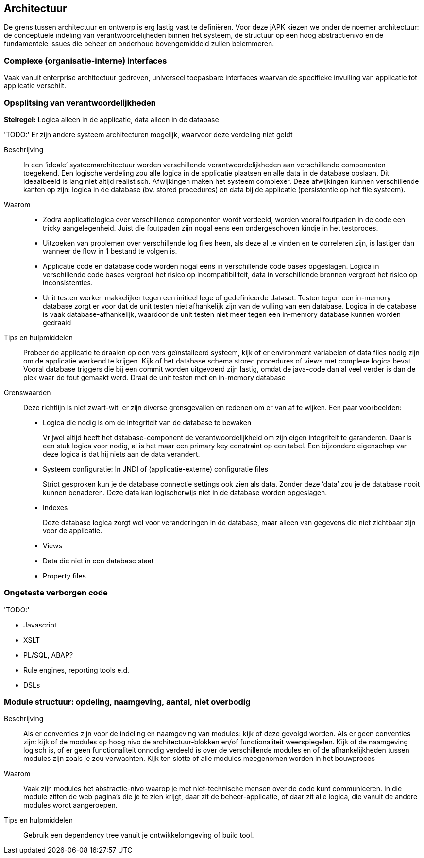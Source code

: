 == Architectuur
De grens tussen architectuur en ontwerp is erg lastig vast te definiëren. Voor deze jAPK kiezen we onder de noemer architectuur: de conceptuele indeling van verantwoordelijheden binnen het systeem, de structuur op een hoog abstractienivo en de fundamentele issues die beheer en onderhoud bovengemiddeld zullen belemmeren.



=== Complexe (organisatie-interne) interfaces

Vaak vanuit enterprise architectuur gedreven, universeel toepasbare interfaces waarvan de specifieke invulling van applicatie tot applicatie verschilt.

=== Opsplitsing van verantwoordelijkheden
*Stelregel:* Logica alleen in de applicatie, data alleen in de database

[red]#'TODO:'# Er zijn andere systeem architecturen mogelijk, waarvoor deze verdeling niet geldt

Beschrijving::
In een ‘ideale’ systeemarchitectuur worden verschillende verantwoordelijkheden aan verschillende componenten toegekend. Een logische verdeling zou alle logica in de applicatie plaatsen en alle data in de database opslaan. Dit ideaalbeeld is lang niet altijd realistisch. Afwijkingen maken het systeem complexer. Deze afwijkingen kunnen verschillende kanten op zijn: logica in de database (bv. stored procedures) en data bij de applicatie (persistentie op het file systeem).

Waarom::
* Zodra applicatielogica over verschillende componenten wordt verdeeld, worden vooral foutpaden in de code een tricky aangelegenheid. Juist die foutpaden zijn nogal eens een ondergeschoven kindje in het testproces.
* Uitzoeken van problemen over verschillende log files heen, als deze al te vinden en te correleren zijn, is lastiger dan wanneer de flow in 1 bestand te volgen is.
* Applicatie code en database code worden nogal eens in verschillende code bases opgeslagen. Logica in verschillende code bases vergroot het risico op incompatibiliteit, data in verschillende bronnen vergroot het risico op inconsistenties.
* Unit testen werken makkelijker tegen een initieel lege of gedefinieerde dataset. Testen tegen een in-memory database zorgt er voor dat de unit testen niet afhankelijk zijn van de vulling van een database. Logica in de database is vaak database-afhankelijk, waardoor de unit testen niet meer tegen een in-memory database kunnen worden gedraaid

Tips en hulpmiddelen::
Probeer de applicatie te draaien op een vers geïnstalleerd systeem, kijk of er environment variabelen of data files nodig zijn om de applicatie werkend te krijgen. Kijk of het database schema stored procedures of views met complexe logica bevat. Vooral database triggers die bij een commit worden uitgevoerd zijn lastig, omdat de java-code dan al veel verder is dan de plek waar de fout gemaakt werd. Draai de unit testen met en in-memory database 

Grenswaarden:: 
Deze richtlijn is niet zwart-wit, er zijn diverse grensgevallen en redenen om er van af te wijken. Een paar voorbeelden:

* Logica die nodig is om de integriteit van de database te bewaken
+
Vrijwel altijd heeft het database-component de verantwoordelijkheid om zijn eigen integriteit te garanderen. Daar is een stuk logica voor nodig, al is het maar een primary key constraint op een tabel. Een bijzondere eigenschap van deze logica is dat hij niets aan de data verandert.
* Systeem configuratie: In JNDI of (applicatie-externe) configuratie files
+
Strict gesproken kun je de database connectie settings ook zien als data. Zonder deze ‘data’ zou je de database nooit kunnen benaderen. Deze data kan logischerwijs niet in de database worden opgeslagen.
* Indexes
+
Deze database logica zorgt wel voor veranderingen in de database, maar alleen van gegevens die niet zichtbaar zijn voor de applicatie.
* Views
* Data die niet in een database staat
* Property files

=== Ongeteste verborgen code
[red]#'TODO:'#

* Javascript
* XSLT
* PL/SQL, ABAP?
* Rule engines, reporting tools e.d.
* DSLs

=== Module structuur: opdeling, naamgeving, aantal, niet overbodig

Beschrijving::
Als er conventies zijn voor de indeling en naamgeving van modules: kijk of deze gevolgd worden. Als er geen conventies zijn: kijk of de modules op hoog nivo de architectuur-blokken en/of functionaliteit weerspiegelen. Kijk of de naamgeving logisch is, of er geen functionaliteit onnodig verdeeld is over de verschillende modules en of de afhankelijkheden tussen modules zijn zoals je zou verwachten. Kijk ten slotte of alle modules meegenomen worden in het bouwproces

Waarom::
Vaak zijn modules het abstractie-nivo waarop je met niet-technische mensen over de code kunt communiceren. In die module zitten de web pagina’s die je te zien krijgt, daar zit de beheer-applicatie, of daar zit alle logica, die vanuit de andere modules wordt aangeroepen.

Tips en hulpmiddelen::
Gebruik een dependency tree vanuit je ontwikkelomgeving of build tool. 

